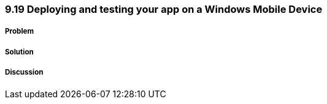////

Author: Levi DeHaan <levi@levidehaan.com>

////

9.19 Deploying and testing your app on a Windows Mobile Device
~~~~~~~~~~~~~~~~~~~~~~~~~~~~~~~~~~~~~~~~~~~~~~~~~~~~~~~~~~~~~

Problem
+++++++

Solution
++++++++

Discussion
++++++++++